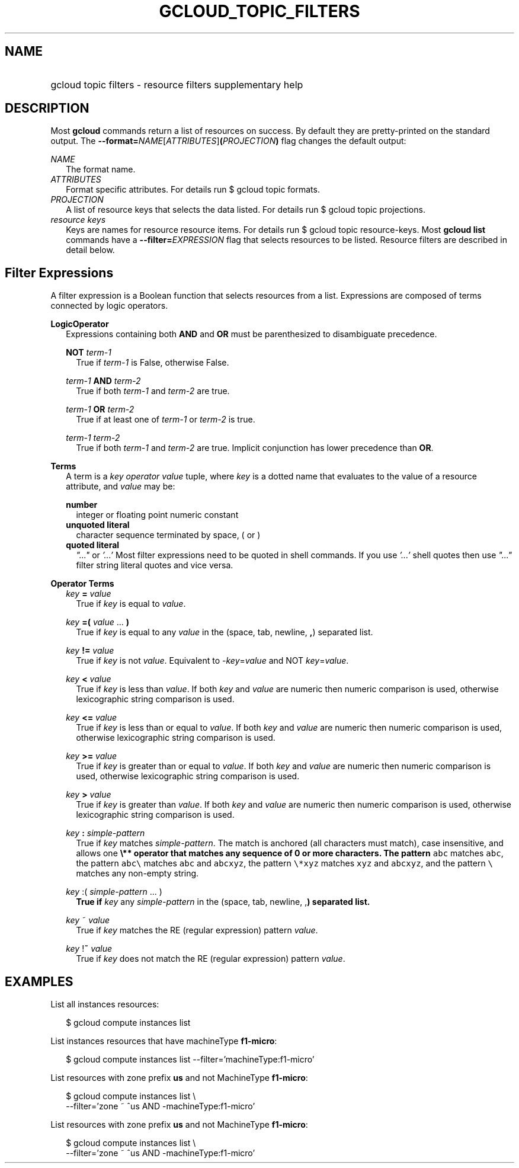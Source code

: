 
.TH "GCLOUD_TOPIC_FILTERS" 1



.SH "NAME"
.HP
gcloud topic filters \- resource filters supplementary help



.SH "DESCRIPTION"

Most \fBgcloud\fR commands return a list of resources on success. By default
they are pretty\-printed on the standard output. The
\fB\-\-format=\fR\fINAME\fR[\fIATTRIBUTES\fR]\fB(\fR\fIPROJECTION\fR\fB)\fR flag
changes the default output:

\fINAME\fR
.RS 2m
The format name.
.RE
\fIATTRIBUTES\fR
.RS 2m
Format specific attributes. For details run $ gcloud topic formats.
.RE
\fIPROJECTION\fR
.RS 2m
A list of resource keys that selects the data listed. For details run $ gcloud
topic projections.
.RE
\fIresource keys\fR
.RS 2m
Keys are names for resource resource items. For details run $ gcloud topic
resource\-keys. Most \fBgcloud\fR \fBlist\fR commands have a
\fB\-\-filter=\fR\fIEXPRESSION\fR flag that selects resources to be listed.
Resource filters are described in detail below.


.RE

.SH "Filter Expressions"

A filter expression is a Boolean function that selects resources from a list.
Expressions are composed of terms connected by logic operators.

\fBLogicOperator\fR
.RS 2m
Expressions containing both \fBAND\fR and \fBOR\fR must be parenthesized to
disambiguate precedence.

\fBNOT\fR \fIterm\-1\fR
.RS 2m
True if \fIterm\-1\fR is False, otherwise False.

.RE
\fIterm\-1\fR \fBAND\fR \fIterm\-2\fR
.RS 2m
True if both \fIterm\-1\fR and \fIterm\-2\fR are true.

.RE
\fIterm\-1\fR \fBOR\fR \fIterm\-2\fR
.RS 2m
True if at least one of \fIterm\-1\fR or \fIterm\-2\fR is true.

.RE
\fIterm\-1\fR \fIterm\-2\fR
.RS 2m
True if both \fIterm\-1\fR and \fIterm\-2\fR are true. Implicit conjunction has
lower precedence than \fBOR\fR.

.RE
.RE
\fBTerms\fR
.RS 2m
A term is a \fIkey\fR \fIoperator\fR \fIvalue\fR tuple, where \fIkey\fR is a
dotted name that evaluates to the value of a resource attribute, and \fIvalue\fR
may be:

\fBnumber\fR
.RS 2m
integer or floating point numeric constant
.RE
\fBunquoted literal\fR
.RS 2m
character sequence terminated by space, ( or )
.RE
\fBquoted literal\fR
.RS 2m
\fI"..."\fR or \fI'...'\fR Most filter expressions need to be quoted in shell
commands. If you use \fI'...'\fR shell quotes then use \fI"..."\fR filter string
literal quotes and vice versa.

.RE
.RE
\fBOperator Terms\fR
.RS 2m
\fIkey\fR \fB=\fR \fIvalue\fR
.RS 2m
True if \fIkey\fR is equal to \fIvalue\fR.

.RE
\fIkey\fR \fB=(\fR \fIvalue\fR ... \fB)\fR
.RS 2m
True if \fIkey\fR is equal to any \fIvalue\fR in the (space, tab, newline,
\fB,\fR) separated list.

.RE
\fIkey\fR \fB!=\fR \fIvalue\fR
.RS 2m
True if \fIkey\fR is not \fIvalue\fR. Equivalent to \-\fIkey\fR=\fIvalue\fR and
NOT \fIkey\fR=\fIvalue\fR.

.RE
\fIkey\fR \fB<\fR \fIvalue\fR
.RS 2m
True if \fIkey\fR is less than \fIvalue\fR. If both \fIkey\fR and \fIvalue\fR
are numeric then numeric comparison is used, otherwise lexicographic string
comparison is used.

.RE
\fIkey\fR \fB<=\fR \fIvalue\fR
.RS 2m
True if \fIkey\fR is less than or equal to \fIvalue\fR. If both \fIkey\fR and
\fIvalue\fR are numeric then numeric comparison is used, otherwise lexicographic
string comparison is used.

.RE
\fIkey\fR \fB>=\fR \fIvalue\fR
.RS 2m
True if \fIkey\fR is greater than or equal to \fIvalue\fR. If both \fIkey\fR and
\fIvalue\fR are numeric then numeric comparison is used, otherwise lexicographic
string comparison is used.

.RE
\fIkey\fR \fB>\fR \fIvalue\fR
.RS 2m
True if \fIkey\fR is greater than \fIvalue\fR. If both \fIkey\fR and \fIvalue\fR
are numeric then numeric comparison is used, otherwise lexicographic string
comparison is used.

.RE
\fIkey\fR \fB:\fR \fIsimple\-pattern\fR
.RS 2m
True if \fIkey\fR matches \fIsimple\-pattern\fR. The match is anchored (all
characters must match), case insensitive, and allows one \fB\e** operator that
matches any sequence of 0 or more characters. The pattern \f5abc\fR matches
\f5abc\fR, the pattern \f5abc\e\fR\fR matches \f5abc\fR and \f5abcxyz\fR, the
pattern \f5\e*xyz\fR matches \f5xyz\fR and \f5abcxyz\fR, and the pattern
\f5\e\fB\fR matches any non\-empty string.

.RE
\fIkey\fR \fR:(\fB \fIsimple\-pattern\fR ... \fR)\fB
.RS 2m
True if \fIkey\fR any \fIsimple\-pattern\fR in the (space, tab, newline,
\fR,\fB) separated list.

.RE
\fIkey\fR \fR~\fB \fIvalue\fR
.RS 2m
True if \fIkey\fR matches the RE (regular expression) pattern \fIvalue\fR.

.RE
\fIkey\fR \fR!\fB~ \fIvalue\fR
.RS 2m
True if \fIkey\fR does not match the RE (regular expression) pattern
\fIvalue\fR.


\fR
.RE
.RE

.SH "EXAMPLES"

List all instances resources:

.RS 2m
$ gcloud compute instances list
.RE

List instances resources that have machineType \fBf1\-micro\fR:

.RS 2m
$ gcloud compute instances list \-\-filter='machineType:f1\-micro'
.RE

List resources with zone prefix \fBus\fR and not MachineType \fBf1\-micro\fR:

.RS 2m
$ gcloud compute instances list \e
    \-\-filter='zone ~ ^us AND \-machineType:f1\-micro'
.RE

List resources with zone prefix \fBus\fR and not MachineType \fBf1\-micro\fR:

.RS 2m
$ gcloud compute instances list \e
    \-\-filter='zone ~ ^us AND \-machineType:f1\-micro'
.RE
